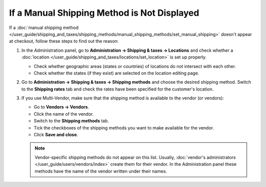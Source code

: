 ********************************************
If a Manual Shipping Method is Not Displayed
********************************************

If a :doc:`manual shipping method </user_guide/shipping_and_taxes/shipping_methods/manual_shipping_methods/set_manual_shipping>` doesn't appear at checkout, follow these steps to find out the reason:

#. In the Administration panel, go to **Administration → Shipping & taxes → Locations** and check whether a :doc:`location </user_guide/shipping_and_taxes/locations/set_location>` is set up properly.

   * Check whether geographic areas (states or countries) of locations do not intersect with each other.

   * Check whether the states (if they exist) are selected on the location editing page.

#. Go to **Administration → Shipping & taxes → Shipping methods** and choose the desired shipping method. Switch to the **Shipping rates** tab and check the rates have been specified for the customer's location.

   .. image:: img/rates.png
       :align: center
       :alt: Rates for location

#. If you use Multi-Vendor, make sure that the shipping method is available to the vendor (or vendors): 

   * Go to **Vendors → Vendors**.

   * Click the name of the vendor.

   * Switch to the **Shipping methods** tab.

   * Tick the checkboxes of the shipping methods you want to make available for the vendor.

   * Click **Save and close**.

   .. note::

       Vendor-specific shipping methods do not appear on this list. Usually, :doc:`vendor's administrators </user_guide/users/vendors/index>` create them for their vendor. In the Administration panel these methods have the name of the vendor written under their names.

   .. image:: img/vendor_shipping_method.png
       :align: center
       :alt: A vendor may or may not support certain shipping method.
